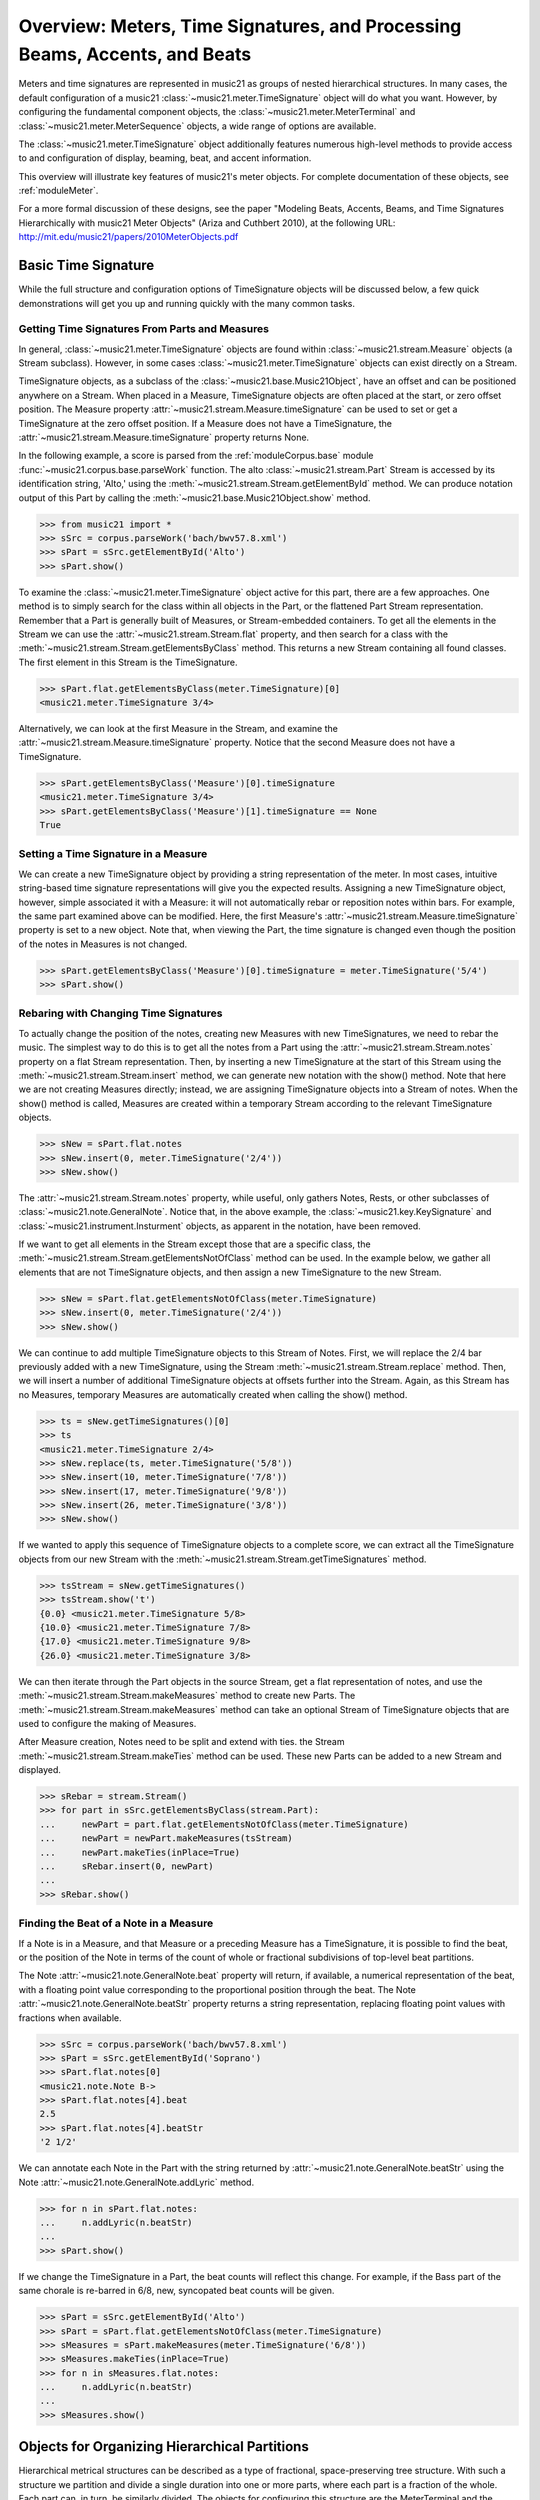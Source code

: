 .. _overviewMeters:


Overview: Meters, Time Signatures, and Processing Beams, Accents, and Beats
===========================================================================

Meters and time signatures are represented in music21 as groups of nested hierarchical structures. In many cases, the default configuration of a music21 :class:`~music21.meter.TimeSignature` object will do what you want. However, by configuring the fundamental component objects, the :class:`~music21.meter.MeterTerminal` and :class:`~music21.meter.MeterSequence` objects, a wide range of options are available.

The :class:`~music21.meter.TimeSignature` object additionally features numerous high-level methods to provide access to and configuration of display, beaming, beat, and accent information.

This overview will illustrate key features of music21's meter objects. For complete documentation of these objects, see :ref:`moduleMeter`. 

For a more formal discussion of these designs, see the paper "Modeling Beats, Accents, Beams, and Time Signatures Hierarchically with music21 Meter Objects" (Ariza and Cuthbert 2010), at the following URL: http://mit.edu/music21/papers/2010MeterObjects.pdf





Basic Time Signature 
-------------------------------------------------------

While the full structure and configuration options of TimeSignature objects will be discussed below, a few quick demonstrations will get you up and running quickly with the many common tasks.


Getting Time Signatures From Parts and Measures
~~~~~~~~~~~~~~~~~~~~~~~~~~~~~~~~~~~~~~~~~~~~~~~~~~~~

In general, :class:`~music21.meter.TimeSignature` objects are found within :class:`~music21.stream.Measure` objects (a Stream subclass). However, in some cases :class:`~music21.meter.TimeSignature` objects can exist directly on a Stream. 

TimeSignature objects, as a subclass of the :class:`~music21.base.Music21Object`, have an offset and can be positioned anywhere on a Stream. When placed in a Measure, TimeSignature objects are often placed at the start, or zero offset position. The Measure property :attr:`~music21.stream.Measure.timeSignature` can be used to set or get a TimeSignature at the zero offset position. If a Measure does not have a TimeSignature, the :attr:`~music21.stream.Measure.timeSignature` property returns None.

In the following example, a score is parsed from the :ref:`moduleCorpus.base` module :func:`~music21.corpus.base.parseWork` function. The alto :class:`~music21.stream.Part` Stream is accessed by its identification string, 'Alto,' using the :meth:`~music21.stream.Stream.getElementById` method. We can produce notation output of this Part by calling the :meth:`~music21.base.Music21Object.show` method.

.. bwv57.8.xml 3/4
.. bwv127.5.xml : good eight note runs

>>> from music21 import *
>>> sSrc = corpus.parseWork('bach/bwv57.8.xml')
>>> sPart = sSrc.getElementById('Alto')
>>> sPart.show()


.. image:: images/overviewMeters-09.*
    :width: 600


To examine the :class:`~music21.meter.TimeSignature` object active for this part, there are a few approaches. One method is to simply search for the class within all objects in the Part, or the flattened Part Stream representation. Remember that a Part is generally built of Measures, or Stream-embedded containers. To get all the elements in the Stream we can use the :attr:`~music21.stream.Stream.flat` property, and then search for a class with the :meth:`~music21.stream.Stream.getElementsByClass` method. This returns a new Stream containing all found classes. The first element in this Stream is the TimeSignature. 

>>> sPart.flat.getElementsByClass(meter.TimeSignature)[0]
<music21.meter.TimeSignature 3/4>

Alternatively, we can look at the first Measure in the Stream, and examine the :attr:`~music21.stream.Measure.timeSignature` property. Notice that the second Measure does not have a TimeSignature. 

>>> sPart.getElementsByClass('Measure')[0].timeSignature
<music21.meter.TimeSignature 3/4>
>>> sPart.getElementsByClass('Measure')[1].timeSignature == None
True



Setting a Time Signature in a Measure
~~~~~~~~~~~~~~~~~~~~~~~~~~~~~~~~~~~~~~~~~~~~~~~~~

We can create a new TimeSignature object by providing a string representation of the meter. In most cases, intuitive string-based time signature representations will give you the expected results. Assigning a new TimeSignature object, however, simple associated it with a Measure: it will not automatically rebar or reposition notes within bars. For example, the same part examined above can be modified. Here, the first Measure's :attr:`~music21.stream.Measure.timeSignature` property is set to a new object. Note that, when viewing the Part, the time signature is changed even though the position of the notes in Measures is not changed.

>>> sPart.getElementsByClass('Measure')[0].timeSignature = meter.TimeSignature('5/4')
>>> sPart.show()


.. image:: images/overviewMeters-10.*
    :width: 600




Rebaring with Changing Time Signatures 
~~~~~~~~~~~~~~~~~~~~~~~~~~~~~~~~~~~~~~~~~~~~~~~~~

To actually change the position of the notes, creating new Measures with new TimeSignatures, we need to rebar the music. The simplest way to do this is to get all the notes from a Part using the :attr:`~music21.stream.Stream.notes` property on a flat Stream representation. Then, by inserting a new TimeSignature at the start of this Stream using the :meth:`~music21.stream.Stream.insert` method, we can generate new notation with the show() method. Note that here we are not creating Measures directly; instead, we are assigning TimeSignature objects into a Stream of notes. When the show() method is called, Measures are created within a temporary Stream according to the relevant TimeSignature objects.

>>> sNew = sPart.flat.notes
>>> sNew.insert(0, meter.TimeSignature('2/4'))
>>> sNew.show()

.. image:: images/overviewMeters-11.*
    :width: 600

The :attr:`~music21.stream.Stream.notes` property, while useful, only gathers Notes, Rests, or other subclasses of :class:`~music21.note.GeneralNote`. Notice that, in the above example, the :class:`~music21.key.KeySignature` and :class:`~music21.instrument.Insturment` objects, as apparent in the notation, have been removed.  

If we want to get all elements in the Stream except those that are a specific class, the :meth:`~music21.stream.Stream.getElementsNotOfClass` method can be used. In the example below, we gather all elements that are not TimeSignature objects, and then assign a new TimeSignature to the new Stream.

>>> sNew = sPart.flat.getElementsNotOfClass(meter.TimeSignature)
>>> sNew.insert(0, meter.TimeSignature('2/4'))
>>> sNew.show()

.. image:: images/overviewMeters-16.*
    :width: 600

We can continue to add multiple TimeSignature objects to this Stream of Notes. First, we will replace the 2/4 bar previously added with a new TimeSignature, using the Stream :meth:`~music21.stream.Stream.replace` method. Then, we will insert a number of additional TimeSignature objects at offsets further into the Stream. Again, as this Stream has no Measures, temporary Measures are automatically created when calling the show() method.

>>> ts = sNew.getTimeSignatures()[0]
>>> ts
<music21.meter.TimeSignature 2/4>
>>> sNew.replace(ts, meter.TimeSignature('5/8'))
>>> sNew.insert(10, meter.TimeSignature('7/8'))
>>> sNew.insert(17, meter.TimeSignature('9/8'))
>>> sNew.insert(26, meter.TimeSignature('3/8'))
>>> sNew.show()

.. image:: images/overviewMeters-12.*
    :width: 600

If we wanted to apply this sequence of TimeSignature objects to a complete score, we can extract all the TimeSignature objects from our new Stream with the :meth:`~music21.stream.Stream.getTimeSignatures` method.

>>> tsStream = sNew.getTimeSignatures()
>>> tsStream.show('t')
{0.0} <music21.meter.TimeSignature 5/8>
{10.0} <music21.meter.TimeSignature 7/8>
{17.0} <music21.meter.TimeSignature 9/8>
{26.0} <music21.meter.TimeSignature 3/8>

We can then iterate through the Part objects in the source Stream, get a flat representation of notes, and use the :meth:`~music21.stream.Stream.makeMeasures` method to create new Parts. The :meth:`~music21.stream.Stream.makeMeasures` method can take an optional Stream of TimeSignature objects that are used to configure the making of Measures. 

After Measure creation, Notes need to be split and extend with ties. the Stream :meth:`~music21.stream.Stream.makeTies` method can be used. These new Parts can be added to a new Stream and displayed. 

>>> sRebar = stream.Stream()
>>> for part in sSrc.getElementsByClass(stream.Part):
...     newPart = part.flat.getElementsNotOfClass(meter.TimeSignature)
...     newPart = newPart.makeMeasures(tsStream)
...     newPart.makeTies(inPlace=True)
...     sRebar.insert(0, newPart)
... 
>>> sRebar.show()

.. image:: images/overviewMeters-13.*
    :width: 600


Finding the Beat of a Note in a Measure
~~~~~~~~~~~~~~~~~~~~~~~~~~~~~~~~~~~~~~~~~~~~~~~

If a Note is in a Measure, and that Measure or a preceding Measure has a TimeSignature, it is possible to find the beat, or the position of the Note in terms of the count of whole or fractional subdivisions of top-level beat partitions.

The Note :attr:`~music21.note.GeneralNote.beat` property will return, if available, a numerical representation of the beat, with a floating point value corresponding to the proportional position through the beat. The Note :attr:`~music21.note.GeneralNote.beatStr` property returns a string representation, replacing floating point values with fractions when available. 

>>> sSrc = corpus.parseWork('bach/bwv57.8.xml')
>>> sPart = sSrc.getElementById('Soprano')
>>> sPart.flat.notes[0]
<music21.note.Note B->
>>> sPart.flat.notes[4].beat
2.5
>>> sPart.flat.notes[4].beatStr
'2 1/2'

We can annotate each Note in the Part with the string returned by :attr:`~music21.note.GeneralNote.beatStr` using the Note :attr:`~music21.note.GeneralNote.addLyric` method. 

>>> for n in sPart.flat.notes:
...     n.addLyric(n.beatStr)
... 
>>> sPart.show()

.. image:: images/overviewMeters-14.*
    :width: 600

If we change the TimeSignature in a Part, the beat counts will reflect this change. For example, if the Bass part of the same chorale is re-barred in 6/8, new, syncopated beat counts will be given.

>>> sPart = sSrc.getElementById('Alto')
>>> sPart = sPart.flat.getElementsNotOfClass(meter.TimeSignature)
>>> sMeasures = sPart.makeMeasures(meter.TimeSignature('6/8'))
>>> sMeasures.makeTies(inPlace=True)
>>> for n in sMeasures.flat.notes:
...     n.addLyric(n.beatStr)
... 
>>> sMeasures.show()

.. image:: images/overviewMeters-15.*
    :width: 600


Objects for Organizing Hierarchical Partitions
-----------------------------------------------

Hierarchical metrical structures can be described as a type of fractional, space-preserving tree structure. With such a structure we partition and divide a single duration into one or more parts, where each part is a fraction of the whole. Each part can, in turn, be similarly divided. The objects for configuring this structure are the MeterTerminal and the MeterSequence objects.

MeterTerminal and the MeterSequence objects are for advanced configuration. For basic data access about common meters, see the discussion of TimeSignature, below. 


Creating and Editing MeterTerminal Objects
~~~~~~~~~~~~~~~~~~~~~~~~~~~~~~~~~~~~~~~~~~~

A MeterTerminal is a node of the metrical tree structure, defined as a duration expressed as a fraction of a whole note. Thus, 1/4 is 1 quarter length (QL) duration; 3/8 is 1.5 QL; 3/16 is 0.75 QL. For this model, denominators are limited to *n* = 2 :superscript:`x`, for *x* between 1 and 7 (e.g. 1/1 to 1/128).

MeterTerminals can additionally store a weight, or a numerical value that can be interpreted in a variety of different ways.

The following examples in the Python interpreter demonstrate creating a MeterTerminal and accessing the :attr:`~music21.meter.MeterTerminal.numerator` and :attr:`~music21.meter.MeterTerminal.denominator` attributes. The  :attr:`~music21.meter.MeterTerminal.duration` attribute stores a :class:`~music21.duration.Duration` object.

>>> from music21 import meter
>>> mt = meter.MeterTerminal('3/4')
>>> mt
<MeterTerminal 3/4>
>>> mt.numerator, mt.denominator
(3, 4)
>>> mt.duration.quarterLength
3.0

A MeterTerminal can be broken into an ordered sequence of MeterTerminal objects that sum to the same duration. This new object, to be discussed below, is the MeterSequence. A MeterTerminal can be broken into these duration-preserving components with the :meth:`~music21.meter.MeterTerminal.subdivide` method. An argument for subdivision can be given as a desired number of equal-valued components, a list of numerators assuming equal-denominators, or a list of string fraction representations. 

>>> mt.subdivide(3)
<MeterSequence {1/4+1/4+1/4}>
>>> mt.subdivide([3,3]) 
<MeterSequence {3/8+3/8}>
>>> mt.subdivide(['1/4','4/8'])  
<MeterSequence {1/4+4/8}>



Creating and Editing MeterSequence Objects
~~~~~~~~~~~~~~~~~~~~~~~~~~~~~~~~~~~~~~~~~~~

A MeterSequence object is a sub-class of a MeterTerminal. Like a MeterTerminal, a MeterSequence has a :attr:`~music21.meter.MeterSequence.numerator`, a :attr:`~music21.meter.MeterSequence.denominator`, and a :attr:`~music21.meter.MeterSequence.duration` attribute. A MeterSequence, however, can be a hierarchical tree or sub-tree, containing an ordered sequence of MeterTerminal and/or MeterSequence objects.

The ordered collection of MeterTerminal and/or MeterSequence objects can be accessed like Python lists. MeterSequence objects, like MeterTerminal objects, store a weight that by default is the sum of constituent weights. 

The :meth:`~music21.meter.MeterSequence.partition` and :meth:`~music21.meter.MeterTerminal.subdivide` methods can be used to configure the nested hierarchical structure. 

The :meth:`~music21.meter.MeterSequence.partition` method replaces existing MeterTerminal or MeterSequence objects in place with a new arrangement, specified as a desired number of equal-valued components, a list of numerators assuming equal-denominators, or a list of string fraction representations. 

The :meth:`~music21.meter.MeterTerminal.subdivide` method returns a new MeterSequence (leaving the source MeterSequence unchanged) with an arrangement of MeterTerminals as specified by an argument in the same form as for the :meth:`~music21.meter.MeterSequence.partition` method.

Note that MeterTerminal objects cannot be partitioned in place. A common way to convert a MeterTerminal into a MeterSequence is to reassign the returned MeterSequence from the :meth:`~music21.meter.MeterTerminal.subdivide` method to the position occupied by the MeterTerminal.

The following example creates and partitions a MeterSequence by re-assigning subdivisions to MeterTerminal objects. The use of Python list-like index access is also demonstrated. 


>>> ms = meter.MeterSequence('3/4')
>>> ms
<MeterSequence {3/4}>
>>> ms.partition([3,3]) 
>>> ms
<MeterSequence {3/8+3/8}>
>>> ms[0] 
<MeterTerminal 3/8>
>>> ms[0] = ms[0].subdivide([3,3]) 
>>> ms[0]
<MeterSequence {3/16+3/16}>
>>> ms
<MeterSequence {{3/16+3/16}+3/8}>
>>> ms[1] = ms[1].subdivide([1,1,1]) 
>>> ms[1][0]
<MeterTerminal 1/8>
>>> ms[1]
<MeterSequence {1/8+1/8+1/8}>
>>> ms
<MeterSequence {{3/16+3/16}+{1/8+1/8+1/8}}>


The resulting structure can be graphically displayed with the following diagram:


.. image:: images/overviewMeters-02.*
    :width: 300


Numerous MeterSequence attributes provide convenient ways to access information about, or new objects from, the nested tree structure. The :attr:`~music21.meter.MeterSequence.depth` attribute returns the depth count at any node within the tree structure; the :attr:`~music21.meter.MeterSequence.flat` property returns a new, flat MeterSequence constructed from all the lowest-level MeterTerminal objects (all leaf nodes). 


>>> ms.depth
2
>>> ms[0].depth
1
>>> ms.flat
<MeterSequence {3/16+3/16+1/8+1/8+1/8}>


Numerous methods provide ways to access levels (slices) of the hierarchical structure, or all nodes found at a desired hierarchical level. As all components preserve the duration of their container, all levels have the same total duration. The :meth:`~music21.meter.MeterSequence.getLevel` method returns, for a given depth, a new, flat MeterSequence. The :meth:`~music21.meter.MeterSequence.getLevelSpan` method returns, for a given depth, the time span of each node as a list of start and end values. 


>>> ms.getLevel(0)
<MeterSequence {3/8+3/8}>
>>> ms.getLevel(1)
<MeterSequence {3/16+3/16+1/8+1/8+1/8}>
>>> ms.getLevelSpan(1)
[(0.0, 0.75), (0.75, 1.5), (1.5, 2.0), (2.0, 2.5), (2.5, 3.0)]
>>> ms[1].getLevelSpan(1)
[(0.0, 0.5), (0.5, 1.0), (1.0, 1.5)]


Finally, numerous methods provide ways to find and access the relevant nodes (the MeterTerminal or MeterSequence objects) active given a quarter length position into the tree structure. The :meth:`~music21.meter.MeterSequence.positionToIndex` method returns, for a given QL, the index of the active node. The :meth:`~music21.meter.MeterSequence.positionToSpan` method returns, for a given QL, the span of the active node. The :meth:`~music21.meter.MeterSequence.positionToDepth` method returns, for a given QL, the maximum depth at this position. 


>>> ms.positionToIndex(2.5)
1
>>> ms.positionToSpan(2.5)
(1.5, 3.0)
>>> ms.positionToDepth(.5)
2
>>> ms[0].positionToDepth(.5)
1
>>> ms.getLevel(1).positionToSpan(.5)
(0, 0.75)






Advanced Time Signature Configuration
---------------------------------------------

The music21 :class:`~music21.meter.TimeSignature` object contains four parallel MeterSequence objects, each assigned to the attributes :attr:`~music21.meter.TimeSignature.displaySequence`, :attr:`~music21.meter.TimeSignature.beatSequence`, :attr:`~music21.meter.TimeSignature.beamSequence`, :attr:`~music21.meter.TimeSignature.accentSequence`. The following displays a graphical realization of these four MeterSequence objects. 


.. image:: images/overviewMeters-01.*
    :width: 400

The TimeSignature provides a model of all common hierarchical structures contained within a bar. Common meters are initialized with expected defaults; however, full MeterSequence customization is available.






Configuring Display
-------------------------------------

The TimeSignature :attr:`~music21.meter.TimeSignature.displaySequence` MeterSequence employs the highest-level partitions to configure the displayed time signature symbol. If more than one partition is given, those partitions will be interpreted as additive meter components. If partitions have a common denominator, a summed numerator (over a single denominator) can be displayed by setting the TimeSignature :attr:`~music21.meter.TimeSignature.summedNumerator` attribute to True. Lower-level subdivisions of the TimeSignature MeterSequence are not employed.

Note that a new MeterSequence instance can be assigned to the :attr:`~music21.meter.TimeSignature.displaySequence` attribute with a duration and/or partitioning completely independent from the :attr:`~music21.meter.TimeSignature.beatSequence`, :attr:`~music21.meter.TimeSignature.beamSequence`, and :attr:`~music21.meter.TimeSignature.accentSequence` MeterSequences.

The following example demonstrates setting the display MeterSequence for a TimeSignature::


    ts1 = meter.TimeSignature('5/8') # assumes two partitions
    ts1.displaySequence.partition(['3/16','1/8','5/16'])
    
    ts2 = meter.TimeSignature('5/8') # assumes two partitions
    ts2.displaySequence.partition(['2/8', '3/8'])
    ts2.summedNumerator = True
        
    s = stream.Stream()
    for ts in [ts1, ts2]:
        m = stream.Measure()
        m.timeSignature = ts
        n = note.Note('b')
        n.quarterLength = 0.5
        m.repeatAppend(n, 5)
        s.append(m)
    s.show('musicxml')


.. image:: images/overviewMeters-08.*
    :width: 400




Configuring Beam
-------------------------------------

The TimeSignature :attr:`~music21.meter.TimeSignature.beamSequence` MeterSequence employs the complete hierarchical structure to configure the single or multi-level beaming of a bar. The outer-most partitions can specify one or more top-level partitions. Lower-level partitions subdivide beam-groups, providing the appropriate beam-breaks when sufficiently small durations are employed. 

The :attr:`~music21.meter.TimeSignature.beamSequence` MeterSequence is generally used to create and configure :class:`~music21.note.Beams` objects stored in :class:`~music21.note.Note` objects. The TimeSignature :meth:`~music21.meter.TimeSignature.getBeams` method, given a list of :class:`~music21.duration.Duration` objects, returns a list of :class:`~music21.note.Beams` objects based on the TimeSignature  :attr:`~music21.meter.TimeSignature.beamSequence` MeterSequence.

Many users may find the Stream :meth:`~music21.stream.Stream.makeBeams` method the most convenient way to apply beams to a Measure or Stream of Note objects. This method returns a new Stream with created and configured Beams. 

The following example beams a bar of 3/4 in four different ways. The diversity and complexity of beaming is offered here to illustrate the flexibility of this model::


    ts1 = meter.TimeSignature('3/4') 
    ts1.beamSequence.partition(1)
    ts1.beamSequence[0] = ts1.beamSequence[0].subdivide(['3/8', '5/32', '4/32', '3/32'])
    
    ts2 = meter.TimeSignature('3/4') 
    ts2.beamSequence.partition(3)
    
    ts3 = meter.TimeSignature('3/4') 
    ts3.beamSequence.partition(3)
    for i in range(len(ts3.beamSequence)):
        ts3.beamSequence[i] = ts3.beamSequence[i].subdivide(2)
    
    ts4 = meter.TimeSignature('3/4') 
    ts4.beamSequence.partition(['3/8', '3/8'])
    for i in range(len(ts4.beamSequence)):
        ts4.beamSequence[i] = ts4.beamSequence[i].subdivide(['6/32', '6/32'])
        for j in range(len(ts4.beamSequence[i])):
            ts4.beamSequence[i][j] = ts4.beamSequence[i][j].subdivide(2)
    
    s = stream.Stream()
    for ts in [ts1, ts2, ts3, ts4]:
        m = stream.Measure()
        m.timeSignature = ts
        n = note.Note('b')
        n.quarterLength = 0.125
        m.repeatAppend(n, 24)
        s.append(m.makeBeams())
    s.show()


.. image:: images/overviewMeters-04.*
    :width: 400


The following is a fractional grid representation of the four beam partitions created. 

.. image:: images/overviewMeters-03.*
    :width: 300




Configuring Beat
-------------------------------------

The TimeSignature :attr:`~music21.meter.TimeSignature.beatSequence` MeterSequence employs the hierarchical structure to define the beats and beat divisions of a bar. The outer-most partitions can specify one ore more top level beats. Inner partitions can specify the beat division partitions. For most common meters, beats and beat divisions are pre-configured by default.

In the following example, a simple and a compound meter is created, and the default beat partitions are examined. The :meth:`~music21.meter.MeterSequence.getLevel` method can be used to show the beat and background beat partitions. The timeSignature :attr:`~music21.meter.TimeSignature.beatDuration`,  :attr:`~music21.meter.TimeSignature.beat`, and :attr:`~music21.meter.TimeSignature.beatCountName` properties can be used to return commonly needed beat information. The TimeSignature :attr:`~music21.meter.TimeSignature.beatDivisionCount`, and :attr:`~music21.meter.TimeSignature.beatDivisionCountName` properties can be used to return commonly needed beat division information. These descriptors can be combined to return a string representation of the TimeSignature classification with :attr:`~music21.meter.TimeSignature.classification` property.

>>> ts = meter.TimeSignature('3/4')
>>> ts.beatSequence.getLevel(0)
<MeterSequence {1/4+1/4+1/4}>
>>> ts.beatSequence.getLevel(1)
<MeterSequence {1/8+1/8+1/8+1/8+1/8+1/8}>
>>> ts.beatDuration
<music21.duration.Duration 1.0>
>>> ts.beat
3
>>> ts.beatCountName
'Triple'
>>> ts.beatDivisionCount
2
>>> ts.beatDivisionCountName
'Simple'
>>> ts.classification
'Simple Triple'

>>> ts = meter.TimeSignature('12/16')
>>> ts.beatSequence.getLevel(0)
<MeterSequence {3/16+3/16+3/16+3/16}>
>>> ts.beatSequence.getLevel(1)
<MeterSequence {1/16+1/16+1/16+1/16+1/16+1/16+1/16+1/16+1/16+1/16+1/16+1/16}>
>>> ts.beatDuration
<music21.duration.Duration 0.75>
>>> ts.beat
4
>>> ts.beatCountName
'Quadruple'
>>> ts.beatDivisionCount
3
>>> ts.beatDivisionCountName
'Compound'
>>> ts.classification
'Compound Quadruple'



Annotating Found Notes with Beat Count
~~~~~~~~~~~~~~~~~~~~~~~~~~~~~~~~~~~~~~~~~~

The :meth:`~music21.meter.TimeSignature.getBeat` method returns the currently active beat given a quarter length position into the TimeSignature.

In the following example, all leading tones, or C#s, are collected into a new Stream and displayed with annotations for part, measure, and beat::


    import music21
    from music21 import corpus, meter, stream
    
    score = corpus.parseWork('bach/bwv366.xml') 
    ts = score.flat.getElementsByClass(
        meter.TimeSignature)[0]
    ts.beatSequence.partition(3)
    
    found = stream.Stream()
    offsetQL = 0
    for part in score:
        found.insert(offsetQL, 
            part.flat.getElementsByClass(
            music21.clef.Clef)[0])
        for i in range(len(part.getElementsByClass('Measure'))):
            m = part.getElementsByClass('Measure')[i]
            for n in m.notes:
                if n.name == 'C#': 
                    n.addLyric('%s, m. %s' %
                        (part.id[0], 
                        m.number))
                    n.addLyric('beat %s' % 
                        ts.getBeat(n.offset))
                    found.insert(offsetQL, n)
                    offsetQL += 4
    
    found.show('musicxml')

.. image:: images/overviewMeters-06.*
    :width: 400




Using Beat Depth to Provide Metrical Analysis
~~~~~~~~~~~~~~~~~~~~~~~~~~~~~~~~~~~~~~~~~~~~~~

Another application of the :attr:`~music21.meter.TimeSignature.beatSequence` MeterSequence is to define the hierarchical depth active for a given note found within the TimeSignature. 

The :meth:`~music21.meter.TimeSignature.getBeatDepth` method, when set with the optional parameter `aligh` to "quantize", shows the number of hierarchical levels that start at or before that point. This value is described by Lerdahl and Jackendoff as metrical analysis.

In the following example, :attr:`~music21.meter.TimeSignature.beatSequence` MeterSequence is partitioned first into one subdivision, and then each subsequent subdivision into two, down to four layers of partitioning. 

The number of hierarchical levels, found with the :meth:`~music21.meter.TimeSignature.getBeatDepth` method, is appended to each note with the :meth:`~music21.note.Note.addLyric` method::

    import music21
    from music21 import corpus, meter
    
    score = corpus.parseWork('bach/bwv281.xml') 
    partBass = score.getElementById('Bass')
    ts = partBass.flat.getElementsByClass(
         meter.TimeSignature)[0]
    
    ts.beatSequence.partition(1)
    for h in range(len(ts.beatSequence)):
        ts.beatSequence[h] = ts.beatSequence[h].subdivide(2)
        for i in range(len(ts.beatSequence[h])):
            ts.beatSequence[h][i] = \
                ts.beatSequence[h][i].subdivide(2)
            for j in range(len(ts.beatSequence[h][i])):
                ts.beatSequence[h][i][j] = \
                    ts.beatSequence[h][i][j].subdivide(2)
    
    for m in partBass.getElementsByClass('Measure'):
        for n in m.notes:
            for i in range(ts.getBeatDepth(n.offset)):
                n.addLyric('*')
    
    partBass.getElementsByClass('Measure')[0:7].show('musicxml') 


.. image:: images/overviewMeters-07.*
    :width: 400

Alternatively, this type of annotation can be applied to a Stream using the :func:`~music21.analysis.metrical.labelBeatDepth` function.







Configuring Accent
-------------------------------------

The TimeSignature :attr:`~music21.meter.TimeSignature.accentSequence` MeterSequence defines one or more levels of hierarchical accent levels, where quantitative accent value is encoded in MeterTerminal or MeterSequence with a number assigned to the :attr:`~music21.meter.MeterTerminal.weight` attribute.



Applying Articulations Based on Accent
~~~~~~~~~~~~~~~~~~~~~~~~~~~~~~~~~~~~~~~~~

The :meth:`~music21.meter.TimeSignature.getAccentWeight` method returns the currently active accent weight given a quarter length position into the TimeSignature. Combined with the :meth:`~music21.meter.TimeSignature.getBeatProgress` method, Notes that start on particular beat can be isolated and examined. 

The following example extracts the Bass line of a Bach chorale in 3/4 and, after repartitioning the beat and accent attributes, applies accents to reflect a meter of 6/8::


    from music21 import corpus, meter, articulations
    
    score = corpus.parseWork('bach/bwv366.xml')
    partBass = score.getElementById('Bass')
    
    ts = partBass.flat.getElementsByClass(meter.TimeSignature)[0]
    ts.beatSequence.partition(['3/8', '3/8'])
    ts.accentSequence.partition(['3/8', '3/8'])
    ts.setAccentWeight([1, .5])
    
    for m in partBass.getElementsByClass('Measure'):
        lastBeat = None
        for n in m.notes:
            beat, progress = ts.getBeatProgress(n.offset)
            if beat != lastBeat and progress == 0:
                if n.tie != None and n.tie.type == 'stop':
                    continue
                if ts.getAccentWeight(n.offset) == 1:
                    mark = articulations.StrongAccent()
                elif ts.getAccentWeight(n.offset) == .5:
                    mark = articulations.Accent()
                n.articulations.append(mark)
                lastBeat = beat
            m = m.sorted
    
    partBass.getElementsByClass('Measure')[0:8].show('musicxml')


.. image:: images/overviewMeters-05.*
    :width: 400
